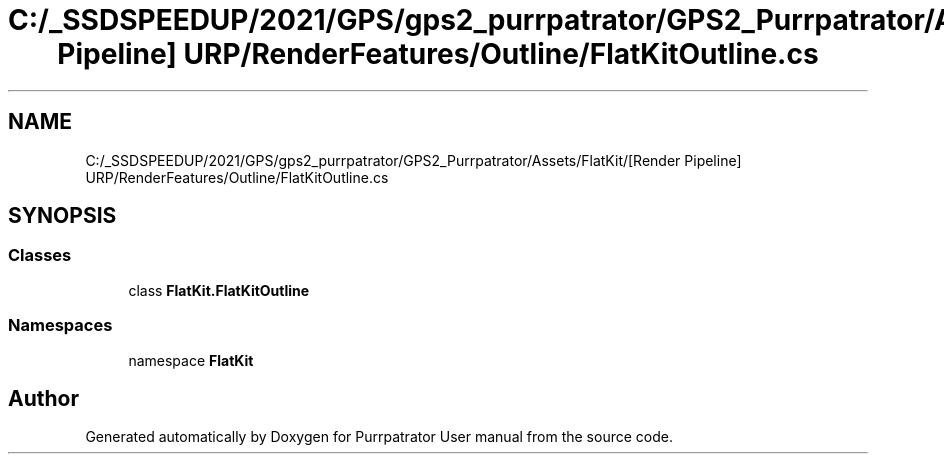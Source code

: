 .TH "C:/_SSDSPEEDUP/2021/GPS/gps2_purrpatrator/GPS2_Purrpatrator/Assets/FlatKit/[Render Pipeline] URP/RenderFeatures/Outline/FlatKitOutline.cs" 3 "Mon Apr 18 2022" "Purrpatrator User manual" \" -*- nroff -*-
.ad l
.nh
.SH NAME
C:/_SSDSPEEDUP/2021/GPS/gps2_purrpatrator/GPS2_Purrpatrator/Assets/FlatKit/[Render Pipeline] URP/RenderFeatures/Outline/FlatKitOutline.cs
.SH SYNOPSIS
.br
.PP
.SS "Classes"

.in +1c
.ti -1c
.RI "class \fBFlatKit\&.FlatKitOutline\fP"
.br
.in -1c
.SS "Namespaces"

.in +1c
.ti -1c
.RI "namespace \fBFlatKit\fP"
.br
.in -1c
.SH "Author"
.PP 
Generated automatically by Doxygen for Purrpatrator User manual from the source code\&.
